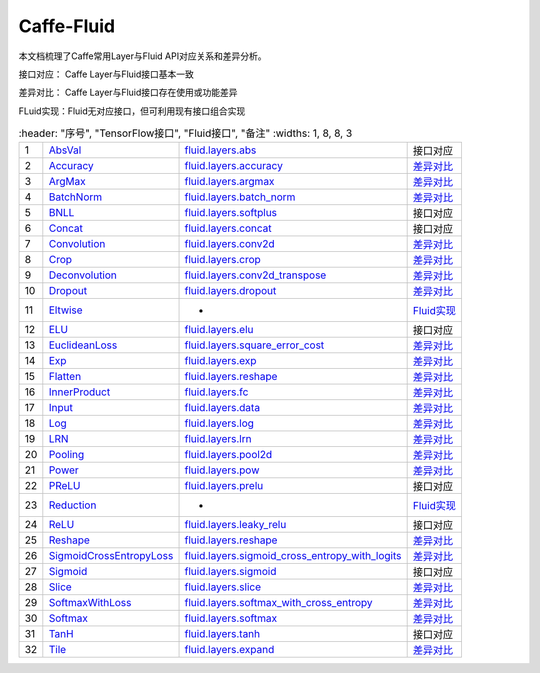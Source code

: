 .. _TensorFlow-FLuid:

#################
Caffe-Fluid
#################

本文档梳理了Caffe常用Layer与Fluid API对应关系和差异分析。  

接口对应： Caffe Layer与Fluid接口基本一致  

差异对比： Caffe Layer与Fluid接口存在使用或功能差异  

FLuid实现：Fluid无对应接口，但可利用现有接口组合实现  

..  csv-table:: 
    :header: "序号", "TensorFlow接口", "Fluid接口", "备注"
    :widths: 1, 8, 8, 3
    
  "1", "`AbsVal <http://caffe.berkeleyvision.org/tutorial/layers/absval.html>`_", "`fluid.layers.abs <http://paddlepaddle.org/documentation/docs/zh/1.3/api_cn/layers_cn.html#permalink-182-abs>`_", "接口对应"
  "2", "`Accuracy <http://caffe.berkeleyvision.org/tutorial/layers/accuracy.html>`_", "`fluid.layers.accuracy <http://paddlepaddle.org/documentation/docs/zh/1.3/api_cn/layers_cn.html#permalink-253-accuracy>`_", "`差异对比 <Accuracy.md>`_"
  "3", "`ArgMax <http://caffe.berkeleyvision.org/tutorial/layers/argmax.html>`_", "`fluid.layers.argmax <http://paddlepaddle.org/documentation/docs/zh/1.3/api_cn/layers_cn.html#permalink-204-argmax>`_", "`差异对比 <ArgMax.md>`_"
  "4", "`BatchNorm <http://caffe.berkeleyvision.org/tutorial/layers/batchnorm.html>`_", "`fluid.layers.batch_norm <http://paddlepaddle.org/documentation/docs/zh/1.3/api_cn/layers_cn.html#permalink-36-batch_norm>`_", "`差异对比 <BatchNorm.md>`_"
  "5", "`BNLL <http://caffe.berkeleyvision.org/tutorial/layers/bnll.html>`_", "`fluid.layers.softplus <http://paddlepaddle.org/documentation/docs/zh/1.3/api_cn/layers_cn.html#permalink-194-softplus>`_", "接口对应"
  "6", "`Concat <http://caffe.berkeleyvision.org/tutorial/layers/concat.html>`_", "`fluid.layers.concat <http://paddlepaddle.org/documentation/docs/zh/1.3/api_cn/layers_cn.html#permalink-209-concat>`_", "接口对应"
  "7", "`Convolution <http://caffe.berkeleyvision.org/tutorial/layers/convolution.html>`_", "`fluid.layers.conv2d <http://paddlepaddle.org/documentation/docs/zh/1.3/api_cn/layers_cn.html#permalink-45-conv2d>`_", "`差异对比 <Convolution.md>`_"
  "8", "`Crop <http://caffe.berkeleyvision.org/tutorial/layers/crop.html>`_", "`fluid.layers.crop <http://paddlepaddle.org/documentation/docs/zh/1.3/api_cn/layers_cn.html#permalink-51-crop>`_", "`差异对比 <Crop.md>`_"
  "9", "`Deconvolution <http://caffe.berkeleyvision.org/tutorial/layers/deconvolution.html>`_", "`fluid.layers.conv2d_transpose <http://paddlepaddle.org/documentation/docs/zh/1.3/api_cn/layers_cn.html#permalink-46-conv2d_transpose>`_", "`差异对比 <Deconvolution.md>`_"
  "10", "`Dropout <http://caffe.berkeleyvision.org/tutorial/layers/dropout.html>`_", "`fluid.layers.dropout <http://paddlepaddle.org/documentation/docs/zh/1.3/api_cn/layers_cn.html#permalink-56-dropout>`_", "`差异对比 <Dropout.md>`_"
  "11", "`Eltwise <http://caffe.berkeleyvision.org/tutorial/layers/eltwise.html>`_", "-", "`Fluid实现 <Eltwise.md>`_"
  "12", "`ELU <http://caffe.berkeleyvision.org/tutorial/layers/elu.html>`_", "`fluid.layers.elu <http://paddlepaddle.org/documentation/docs/zh/1.3/api_cn/layers_cn.html#permalink-68-elu>`_", "接口对应"
  "13", "`EuclideanLoss <http://caffe.berkeleyvision.org/tutorial/layers/euclideanloss.html>`_", "`fluid.layers.square_error_cost <http://paddlepaddle.org/documentation/docs/zh/1.3/api_cn/layers_cn.html#permalink-167-square_error_cost>`_", "`差异对比 <EuclideanLoss.md>`_"
  "14", "`Exp <http://caffe.berkeleyvision.org/tutorial/layers/exp.html>`_", "`fluid.layers.exp <http://paddlepaddle.org/documentation/docs/zh/1.3/api_cn/layers_cn.html#permalink-186-exp>`_", "`差异对比 <Exp.md>`_"
  "15", "`Flatten <http://caffe.berkeleyvision.org/tutorial/layers/flatten.html>`_", "`fluid.layers.reshape <http://paddlepaddle.org/documentation/docs/zh/1.3/api_cn/layers_cn.html#permalink-72-reshape>`_", "`差异对比 <Flatten.md>`_"
  "16", "`InnerProduct <http://caffe.berkeleyvision.org/tutorial/layers/innerproduct.html>`_", "`fluid.layers.fc <http://paddlepaddle.org/documentation/docs/zh/1.3/api_cn/layers_cn.html#permalink-71-fc>`_", "`差异对比 <InnerProduct.md>`_"
  "17", "`Input <http://caffe.berkeleyvision.org/tutorial/layers/input.html>`_", "`fluid.layers.data <http://paddlepaddle.org/documentation/docs/zh/1.3/api_cn/layers_cn.html#permalink-20-data>`_", "`差异对比 <Input.md>`_"
  "18", "`Log <http://caffe.berkeleyvision.org/tutorial/layers/log.html>`_", "`fluid.layers.log <http://paddlepaddle.org/documentation/docs/zh/1.3/api_cn/layers_cn.html#permalink-93-log>`_", "`差异对比 <Log.md>`_"
  "19", "`LRN <http://caffe.berkeleyvision.org/tutorial/layers/lrn.html>`_", "`fluid.layers.lrn <http://paddlepaddle.org/documentation/docs/zh/1.3/api_cn/layers_cn.html#permalink-99-lrn>`_", "`差异对比 <LRN.md>`_"
  "20", "`Pooling <http://caffe.berkeleyvision.org/tutorial/layers/pooling.html>`_", "`fluid.layers.pool2d <http://paddlepaddle.org/documentation/docs/zh/1.3/api_cn/layers_cn.html#permalink-115-pool2d>`_", "`差异对比 <Pooling.md>`_"
  "21", "`Power <http://caffe.berkeleyvision.org/tutorial/layers/power.html>`_", "`fluid.layers.pow <http://paddlepaddle.org/documentation/docs/zh/1.3/api_cn/layers_cn.html#permalink-117-pow>`_", "`差异对比 <Power.md>`_"
  "22", "`PReLU <http://caffe.berkeleyvision.org/tutorial/layers/prelu.html>`_", "`fluid.layers.prelu <http://paddlepaddle.org/documentation/docs/zh/1.3/api_cn/layers_cn.html#permalink-118-prelu>`_", "接口对应"
  "23", "`Reduction <http://caffe.berkeleyvision.org/tutorial/layers/reduction.html>`_", "-", "`Fluid实现 <Reduction.md>`_"
  "24", "`ReLU <http://caffe.berkeleyvision.org/tutorial/layers/relu.html>`_", "`fluid.layers.leaky_relu <http://paddlepaddle.org/documentation/docs/zh/1.3/api_cn/layers_cn.html#permalink-128-relu>`_", "接口对应"
  "25", "`Reshape <http://caffe.berkeleyvision.org/tutorial/layers/reshape.html>`_", "`fluid.layers.reshape <http://paddlepaddle.org/documentation/docs/zh/1.3/api_cn/layers_cn.html#permalink-130-reshape>`_", "`差异对比 <Reshape.md>`_"
  "26", "`SigmoidCrossEntropyLoss <http://caffe.berkeleyvision.org/tutorial/layers/sigmoidcrossentropyloss.html>`_", "`fluid.layers.sigmoid_cross_entropy_with_logits <http://paddlepaddle.org/documentation/docs/zh/1.3/api_cn/layers_cn.html#permalink-158-sigmoid_cross_entropy_with_logits>`_", "`差异对比 <SigmoidCrossEntropyLoss.md>`_"
  "27", "`Sigmoid <http://caffe.berkeleyvision.org/tutorial/layers/sigmoid.html>`_", "`fluid.layers.sigmoid <http://paddlepaddle.org/documentation/docs/zh/1.3/api_cn/layers_cn.html#permalink-192-sigmoid>`_", "接口对应"
  "28", "`Slice <http://caffe.berkeleyvision.org/tutorial/layers/slice.html>`_", "`fluid.layers.slice <http://paddlepaddle.org/documentation/docs/zh/1.3/api_cn/layers_cn.html#permalink-160-slice>`_", "`差异对比 <Slice.md>`_"
  "29", "`SoftmaxWithLoss <http://caffe.berkeleyvision.org/tutorial/layers/softmaxwithloss.html>`_", "`fluid.layers.softmax_with_cross_entropy <http://paddlepaddle.org/documentation/docs/zh/1.3/api_cn/layers_cn.html#permalink-164-softmax_with_cross_entropy>`_", "`差异对比 <SofmaxWithLoss.md>`_"
  "30", "`Softmax <http://caffe.berkeleyvision.org/tutorial/layers/softmax.html>`_", "`fluid.layers.softmax <http://paddlepaddle.org/documentation/docs/zh/1.3/api_cn/layers_cn.html#permalink-163-softmax>`_", "`差异对比 <Sofmax.md>`_"
  "31", "`TanH <http://caffe.berkeleyvision.org/tutorial/layers/tanh.html>`_", "`fluid.layers.tanh <http://paddlepaddle.org/documentation/docs/zh/1.3/api_cn/layers_cn.html#permalink-199-tanh>`_", "接口对应"
  "32", "`Tile <http://caffe.berkeleyvision.org/tutorial/layers/tile.html>`_", "`fluid.layers.expand <http://paddlepaddle.org/documentation/docs/zh/1.3/api_cn/layers_cn.html#permalink-70-expand>`_", "`差异对比 <Tile.md>`_"
